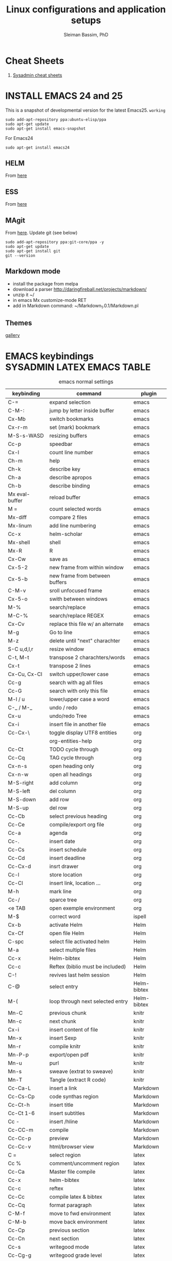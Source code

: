 #+TITLE: Linux configurations and application setups
#+AUTHOR: Sleiman Bassim, PhD
#+EMAIL: slei.bass@gmail.com

#+STARTUP: content
#+STARTUP: hidestars
#+OPTIONS: toc:3 H:3 num:2
#+LANGUAGE: english
#+EXPORT_SELECT_TAGS: export
#+EXPORT_EXCLUDE_TAGS: noexport
#+LaTeX_HEADER: \usepackage[ttscale=.875]{libertine}
#+LATEX_HEADER: \usepackage[T1]{fontenc}
#+LaTeX_HEADER: \sectionfont{\normalfont\scshape}
#+LaTeX_HEADER: \subsectionfont{\normalfont\itshape}
#+LATEX_HEADER: \usepackage[innermargin=1.5cm,outermargin=1.25cm,vmargin=3cm]{geometry}
#+LATEX_HEADER: \usepackage[hyperref,x11names]{xcolor}
#+LATEX_HEADER: \usepackage[colorlinks=true,urlcolor=SteelBlue4,linkcolor=Firebrick4]{hyperref}
#+LATEX_HEADER: \linespread{1}
#+LATEX_HEADER: \setlength{\itemsep}{-30pt}
#+LATEX_HEADER: \setlength{\parskip}{0pt}
#+LATEX_HEADER: \setlength{\parsep}{-5pt}

* Cheat Sheets
1. [[http://blog.serversaustralia.com.au/ultimate-list-of-cheatsheets-for-a-sysadmin?utm_campaign=Blog%2520post%2520series&utm_medium=social&utm_source=reddit][Sysadmin cheat sheets]]
* INSTALL EMACS 24 and 25
This is a snapshot of developmental version for the latest Emacs25. =working=
#+BEGIN_SRC shell
sudo add-apt-repository ppa:ubuntu-elisp/ppa
sudo apt-get update
sudo apt-get install emacs-snapshot
#+END_SRC

For Emacs24
#+BEGIN_SRC shell
sudo apt-get install emacs24
#+END_SRC
** HELM
From [[https://github.com/emacs-helm/helm#quick-install-from-git][here]]
** ESS
From [[http://ess.r-project.org/Manual/ess.html#Step-by-step-instructions][here]]
** MAgit
From [[https://magit.vc/][here]]. Update git (see below)
#+BEGIN_SRC shell
sudo add-apt-repository ppa:git-core/ppa -y
sudo apt-get update
sudo apt-get install git
git --version
#+END_SRC
** Markdown mode
- install the package from melpa
- download a parser http://daringfireball.net/projects/markdown/
- unzip it ~/
- in emacs Mx customize-mode RET
- add in Markdown command: ~/Markdown_1.0.1/Markdown.pl
** Themes
[[http://pawelbx.github.io/emacs-theme-gallery/][gallery]] 
* EMACS keybindings                              :SYSADMIN:LATEX:EMACS:TABLE:
:PROPERTIES:
:ID:       2b013ae7-a2c8-4972-a0e8-b7258eece7dd
:END:

#+CAPTION: emacs normal settings
| keybinding     | command                           | plugin      |
|----------------+-----------------------------------+-------------|
| C-=            | expand selection                  | emacs       |
| C-M-:          | jump by letter inside buffer      | emacs       |
| Cx-Mb          | switch bookmarks                  | emacs       |
| Cx-r-m         | set (mark) bookmark               | emacs       |
| M-S-s-WASD     | resizing buffers                  | emacs       |
| Cc-p           | speedbar                          | emacs       |
| Cx-l           | count line number                 | emacs       |
| Ch-m           | help                              | emacs       |
| Ch-k           | describe key                      | emacs       |
| Ch-a           | describe apropos                  | emacs       |
| Ch-b           | describe binding                  | emacs       |
| Mx eval-buffer | reload buffer                     | emacs       |
| M =            | count selected words              | emacs       |
| Mx-diff        | compare 2 files                   | emacs       |
| Mx-linum       | add line numbering                | emacs       |
| Cc-x           | helm-scholar                      | emacs       |
| Mx-shell       | shell                             | emacs       |
| Mx-R           | R                                 | emacs       |
| Cx-Cw          | save as                           | emacs       |
| Cx-5-2         | new frame from within window      | emacs       |
| Cx-5-b         | new frame from between buffers    | emacs       |
| C-M-v          | sroll unfocused frame             | emacs       |
| Cx-5-o         | swith between windows             | emacs       |
| M-%            | search/replace                    | emacs       |
| M-C-%          | search/replace REGEX              | emacs       |
| Cx-Cv          | replace this file w/ an alternate | emacs       |
| M-g            | Go to line                        | emacs       |
| M-z            | delete until "next" charachter    | emacs       |
| S-C u,d,l,r    | resize window                     | emacs       |
| C-t, M-t       | transpose 2 charachters/words     | emacs       |
| Cx-t           | transpose 2 lines                 | emacs       |
| Cx-Cu, Cx-Cl   | switch upper/lower case           | emacs       |
| Cc-g           | search with ag all files          | emacs       |
| Cc-G           | search with only this file        | emacs       |
| M-l / u        | lower/upper case a word           | emacs       |
| C-_ / M-_      | undo / redo                       | emacs       |
| Cx-u           | undo/redo Tree                    | emacs       |
| Cx-i           | insert file in another file       | emacs       |
| Cc-Cx-\        | toggle display UTF8 entities      | org         |
|                | org-entities-help                 | org         |
| Cc-Ct          | TODO cycle through                | org         |
| Cc-Cq          | TAG cycle through                 | org         |
| Cx-n-s         | open heading only                 | org         |
| Cx-n-w         | open all headings                 | org         |
| M-S-right      | add column                        | org         |
| M-S-left       | del column                        | org         |
| M-S-down       | add row                           | org         |
| M-S-up         | del row                           | org         |
| Cc-Cb          | select previous heading           | org         |
| Cc-Ce          | compile/export org file           | org         |
| Cc-a           | agenda                            | org         |
| Cc-.           | insert date                       | org         |
| Cc-Cs          | insert schedule                   | org         |
| Cc-Cd          | insert deadline                   | org         |
| Cc-Cx-d        | insrt drawer                      | org         |
| Cc-l           | store location                    | org         |
| Cc-Cl          | insert link, location ...         | org         |
| M-h            | mark line                         | org         |
| Cc-/           | sparce tree                       | org         |
| <e TAB         | open exemple environment          | org         |
| M-$            | correct word                      | ispell      |
| Cx-b           | activate Helm                     | Helm        |
| Cx-Cf          | open file Helm                    | Helm        |
| C-spc          | select file activated helm        | Helm        |
| M-a            | select multiple files             | Helm        |
| Cc-x           | Helm-bibtex                       | Helm        |
| Cc-c           | Reftex (biblio must be included)  | Helm        |
| C-!            | revives last helm session         | Helm        |
| C-@            | select entry                      | Helm-bibtex |
| M-(            | loop through next selected entry  | Helm-bibtex |
| Mn-C           | previous chunk                    | knitr       |
| Mn-c           | next chunk                        | knitr       |
| Cx-i           | insert content of file            | knitr       |
| Mn-x           | insert Sexp                       | knitr       |
| Mn-r           | compile knitr                     | knitr       |
| Mn-P-p         | export/open pdf                   | knitr       |
| Mn-u           | purl                              | knitr       |
| Mn-s           | sweave (extrat to sweave)         | knitr       |
| Mn-T           | Tangle (extract R code)           | knitr       |
| Cc-Ca-L        | insert a link                     | Markdown    |
| Cc-Cs-Cp       | code synthas region               | Markdown    |
| Cc-Ct-h        | insert title                      | Markdown    |
| Cc-Ct 1-6      | insert subtitles                  | Markdown    |
| Cc -           | insert /hline                     | Markdown    |
| Cc-CC-m        | compile                           | Markdown    |
| Cc-Cc-p        | preview                           | Markdown    |
| Cc-Cc-v        | html/browser view                 | Markdown    |
| C =            | select region                     | latex       |
| Cc %           | comment/uncomment region          | latex       |
| Cc-Ca          | Master file compile               | latex       |
| Cc-x           | helm-bibtex                       | latex       |
| Cc-c           | reftex                            | latex       |
| Cc-Cc          | compile latex & bibtex            | latex       |
| Cc-Cq          | format paragraph                  | latex       |
| C-M-f          | move to fwd environment           | latex       |
| C-M-b          | move back environment             | latex       |
| Cc-Cp          | previous section                  | latex       |
| Cc-Cn          | next section                      | latex       |
| Cc-s           | writegood mode                    | latex       |
| Cc-Cg-g        | writegood grade level             | latex       |
| Cc-Cg-e        | writegood reading ease            | latex       |
| Cc-Cg-s        | style-check.rb                    | latex       |
| Cc-Cj          | indent line (function)            | perl        |
| Cc-Ca          | toggle autoline                   | perl        |
| Cc-Cb          | find bad style                    | perl        |
| Cc-t           | tidy code                         | perl        |
| C-;            | comment line                      | perl        |
| Cu-C;          | delete comment                    | perl        |
* R
** Revolution R
[[http://mran.revolutionanalytics.com/documents/rro/installation/#sysreq][Tutorial]]

1. Update: uninstall RRO first
#+BEGIN_SRC shell
sudo dpkg --purge rro
sudo rm -r /usr/lib64/rro
#+END_SRC
1. Download and install RRO and MKL
2. configure MKL.


If problem occurs with dpkg and get an error about a package to be reinstalled first to be then uninstalled, do the following. Then search for the =package name= and finally delete the whole section of that package.
#+BEGIN_SRC shell
E: The package <package name> needs to be reinstalled, but I can’t find an archive for it’

sudo cp /var/lib/dpkg/status status.bkp
sudo emacs /var/lib/dpkg/status
#+END_SRC

*Important notice*
In the next step I install =r-cran-rgl=. This will install an older version of R and it will be symlinked as the main R. I either have to reinstall RRO to resymlink it as main or use the =alternatives= linux command.
** Server installation
Download base version of R [[https://cran.rstudio.com/src/base/][here]]. Then create a new directory that will hold install packages.
#+BEGIN_SRC shell
./configure --prefix=/path/to/directory --with-readline=no --with-x=no
make && make install
mkdir package_directory
cat >> .bashrc
export R_LIBS=/path/to/package_directory
export PATH=$PATH:/path/to/R/bin
#+END_SRC
** Install R on Ubuntu based linux
#+BEGIN_SRC shell
sudo apt-get install r-cran-rgl libX11-dev libglu1-mesa-dev mesa-common-dev
#+END_SRC
** INSTALL PACKAGES
Some useful packages for data manipulation and wrangling, [[http://www.computerworld.com/article/2921176/business-intelligence/great-r-packages-for-data-import-wrangling-visualization.html][here]]. For text mining [[https://github.com/arnab621/Text-Analysis-R-Aylien][here]]. and [[https://github.com/qinwf/awesome-R][awesome-R]]
#+BEGIN_SRC R
# only to install rJava and import excel sheets
# an alternative is to use gdata package
sudo R CMD javareconf
sudo apt-get install libcurl4-gnutls-dev g++ gfortran libxml2-dev libicu-dev
install.packages('rJava')

pkgs = c('RCurl', 'XML','httr','knitr','devtools','rgl')
lapply(pkgs, install.packages)
lapply(pkgs, require, character.only = TRUE)

pkgs = c('doParallel', 'lattice', 'doSNOW', 'ggplot2', 'MASS', 'Matrix', 'caret', 'nnet', 'plyr', 'dplyr', 'formatR', 'evaluate', 'foreach', 'Hmisc', 'rbenchmark', 'RColorBrewer', 'reshape', 'reshape2', 'ROAuth', 'SnowballC', 'wordcloud', 'gdata','kernlab','randomForest','glmulti','leaps','vegan','scatterplot3d','glmnet', 'tidyr')
#+END_SRC

Install packages from github with devtools command.
#+BEGIN_SRC R
#options(unzip = 'internal')
devtools::install_github("hadley/devtools")
devtools::install_github("timelyportfolio/d3r")
devtools::install_github("timelyportfolio/sunburstR")
#+END_SRC

Github packages
#+BEGIN_SRC R
devtools::install_github("vqv/ggbiplot")
#+END_SRC

Install Bioconductor packages
#+BEGIN_SRC R
source("http://bioconductor.org/biocLite.R")
biocLite('GenABEL')
biocLite("topGO")
biocLite("clusterProfiler")
#+END_SRC

Install packages for adjacency matrix (co-expression analysis) [[https://github.com/iscb-dc-rsg/2016-summer-workshop/blob/master/3B-Hughitt-RNASeq-Coex-Network-Analysis/tutorial/README.md#construct-adjacency-matrix][GitHub]]
#+BEGIN_SRC R
source("http://bioconductor.org/biocLite.R")
biocLite("preprocessCore")
biocLite("impute")
biocLite('WGCNA')
#+END_SRC

Install package =radiant= a shiny app that run in the browser for automated stats. not interactive.
#+BEGIN_SRC R
install.packages("radiant", repos = "http://vnijs.github.io/radiant_miniCRAN/")
#+END_SRC

Plotly tutorials [[https://plot.ly/online-graphing/][free online graphing]].

** Add the lsos() function and disable save workspace
#+BEGIN_SRC shell
locate Rprofile.site
#+END_SRC
either vanilla R at /usr/lib/R/etc/Rprofile.site
or RRO at /usr/lib64/RRO-8.0/R-3.1.1/lib/R/etc/Rprofile.site
#+BEGIN_SRC shell
sudo su && cat >> Rprofile.site
#+END_SRC
Then add the lsos() function
#+BEGIN_SRC R
.ls.objects <- function (pos = 1, pattern, order.by,
                        decreasing=FALSE, head=FALSE, n=5) {
    # Function for listing ALL objects and size
    # improved list of objects
    napply <- function(names, fn) sapply(names, function(x)
                                         fn(get(x, pos = pos)))
    names <- ls(pos = pos, pattern = pattern)
    obj.class <- napply(names, function(x) as.character(class(x))[1])
    obj.mode <- napply(names, mode)
    obj.type <- ifelse(is.na(obj.class), obj.mode, obj.class)
    obj.prettysize <- napply(names, function(x) {
                           capture.output(print(object.size(x), units = "auto")) })
    obj.size <- napply(names, object.size)
    obj.dim <- t(napply(names, function(x)
                        as.numeric(dim(x))[1:2]))
    vec <- is.na(obj.dim)[, 1] & (obj.type != "function")
    obj.dim[vec, 1] <- napply(names, length)[vec]
    out <- data.frame(obj.type, obj.size, obj.prettysize, obj.dim)
    names(out) <- c("Type", "Size", "PrettySize", "Rows", "Columns")
    if (!missing(order.by))
        out <- out[order(out[[order.by]], decreasing=decreasing), ]
    if (head)
        out <- head(out, n)
    out
}

lsos <- function(..., n=100) {
    # shorthand
    .ls.objects(..., decreasing=TRUE, head=TRUE, n=n)   # order.by="Size"
}

## sweave function for knitr
.ess_weave <- function(command, file, encoding = NULL) 
{
    cmd_symb <- substitute(command)
    if (grepl("knit|purl", deparse(cmd_symb))) 
        require(knitr)
    od <- getwd()
    on.exit(setwd(od))
    setwd(dirname(file))
    frame <- parent.frame()
    if (is.null(encoding)) 
        eval(bquote(.(cmd_symb)(.(file))), envir = frame)
    else eval(bquote(.(cmd_symb)(.(file), encoding = .(encoding))), 
        envir = frame)
}

#+END_SRC

Add also the snippet to disable workspace savings.
#+BEGIN_SRC R
utils::assignInNamespace("q", 
   function(save = "no", status = 0, runLast = TRUE) {
     .Internal(quit(save, status, runLast))
   }, "base")    

utils::assignInNamespace("quit", 
   function(save = "no", status = 0, runLast = TRUE) {
     .Internal(quit(save, status, runLast))
   }, "base")
#+END_SRC
** Install Bioconductor
Create a symlink of =repositories= in RRO
#+BEGIN_SRC shell
sudo cp /usr/lib/R/etc/repositories /usr/lib64/RRO-8.0.1/R-3.1.2/lib/R/etc
#+END_SRC
In R run:
#+BEGIN_SRC R
source("http://bioconductor.org/biocLite.R")
biocLite()
## UPDATE
biocLite("BiocUpgrade")
#+END_SRC
** Update CRAN packages in R
#+BEGIN_SRC R
update.packages(checkBuilt=TRUE, ask=FALSE)
update.packages(lib.loc = "/usr/local/lib/R/site-library")
update.packages(lib.loc = "/usr/lib64/RRO-3.2.1/R-3.2.1/lib/R/site-library")
#+END_SRC
*old* 
#+BEGIN_SRC shell
sudo apt-get install xorg-dev; libX11-dev; r-base-dev; libreadline-dev; g++
#+END_SRC
** ess_weave
#+BEGIN_SRC R
.ess_weave <- function(command, file, encoding = NULL) 
{
    cmd_symb <- substitute(command)
    if (grepl("knit|purl", deparse(cmd_symb))) 
        require(knitr)
    od <- getwd()
    on.exit(setwd(od))
    setwd(dirname(file))
    frame <- parent.frame()
    if (is.null(encoding)) 
        eval(bquote(.(cmd_symb)(.(file))), envir = frame)
    else eval(bquote(.(cmd_symb)(.(file), encoding = .(encoding))), 
        envir = frame)
}
#+END_SRC
** Source R scripts
Source R scripts inside R
#+BEGIN_SRC R
source('testing.R')
#+END_SRC

Run R scripts in shell. Or put the code inside a bash file
#+BEGIN_SRC shell
R CMD BATCH testing.R
#+END_SRC

Or use Rscript directly. Create =.sh= file and put the following code
#+BEGIN_SRC shell
#! /usr/bin/Rscript
#+END_SRC
Then add the =R= code. Once finished =chmod +x= the file.
#+BEGIN_SRC R
1+1
#+END_SRC

** RNASeq packages
From Bioconductor
#+BEGIN_SRC R
source("http://www.Bioconductor.org/biocLite.R")
biocLite("BiocUpgrade")
biocLite( c("ShortRead","DESeq", "edgeR") )
#+END_SRC
** (optional) Install/Update R in bash
Update cran mirror :
#+BEGIN_SRC shell
sudo emacs /etc/apt/sources.list
deb http://cran.stat.sfu.ca/bin/linux/ubuntu_precise/
sudo apt-get update
sudo apt-get install r-base r-base-dev
#+END_SRC
** set working env for GenePattern
- I need to install the rJava package.
- If I have a problem installing it update the r-base-dev
** R guide for code writing
[[http://google-styleguide.googlecode.com/svn/trunk/Rguide.xml][GOOGLE
instructions]] 
** installed packages
#+BEGIN_SRC R
ip = installed.packages(priority = "high")
ip[, 1]
ip[, 2]
#+END_SRC
* R short summary                                             :R:RSTAT:TABLE:
#+CAPTION: Cheat sheet: Exploration of an R object and packages
| Function                 | Description                       |
|--------------------------+-----------------------------------|
| search()                 | search packages                   |
| help.search()            | help                              |
| RSiteSearch()            | web search                        |
| install.packages()       | print detailed installed packages |
| remove.packages()        | uninstall packages                |
| packageDescription("")   | package description               |
| vignette(pkg)            | load package vignette             |
| source()                 | read in an R file and execute it  |
| data(name, pkg)          | load dataset                      |
| data(pkg="")             | list available datasets           |
| edit()                   | edit table                        |
| biocLite()               | install via Bioconductor          |
| toLatex()                | latex compatible                  |
| update.packages()        | update packages                   |
| system.time()            | run time                          |
| benchmark()              | "rbenchmark"                      |
| example()                | show examples man                 |
| show()                   |                                   |
| args()                   |                                   |
| codetools::findGlobals() | list external dependencies        |

#+CAPTION: Cheat sheet: Visualization
| Function               | Description             |
|------------------------+-------------------------|
| rainbow()              | colors                  |
| demo("colors")         | show of colors          |
| par(mfrow)             | adjust output           |
| windows(record=T)      | record                  |
| postscript(path)       | initialize              |
| dev.off()              | push plot to .ps        |
| ggsave(filename, plot) | from ggplot2, plot save |
|                        |                         |

#+CAPTION: Cheat sheet: Manipulation data objects
| Function       | Description                                     |
|----------------+-------------------------------------------------|
| rm(list=ls())  | remove everything                               |
| history()      |                                                 |
| ls.str()       |                                                 |
| lsos()         | list everything (personal)                      |
| list.files()   | list files of the working directory             |
| .Last.value    | results of the previous output                  |
| traceback()    | debugging                                       |
| debug()        | debugging                                       |
| undebug()      | debugging                                       |
| object.size()  | ?memory-limits                                  |
| gc()           | reallocate RAM                                  |
| relevel        | restructure factors                             |
| ifelse()       | vectorizing "if"                                |
| colSums()      | faster than apply() + rowSums() rowMeans()      |
| replicate(n,r) | n=col; r=row; containing r values               |
| sorting        | df$V1<-factor(df$V1,levels=df$V1[order(df$V2)]) |
|                |                                                 |

#+CAPTION: Cheat sheet: Vectorization fast functions
| Function                                                    | Description                               |
|-------------------------------------------------------------+-------------------------------------------|
| lapply(pkgs, require, character.only=T)                     | attach packages                           |
| do.call("rbind",lapply(list,as.data.frame))                 | transform list to dataframe               |
| unlist(strsplit(vector, ","))                               | unlist and split the content of a column  |
| save(list=ls(pattern="*."),file="*.Rdata")                  | save data to Rdata                        |
| seq(from, to, by/length)                                    | incremental sequencing                    |
| rep(what, length)                                           | repetition                                |
| sd(vector, na.rm = TRUE)                                    | ignore NA values                          |
| na.omit(matrix)                                             | remove NA                                 |
| df[complete.cases(df), ]                                    | remove NA                                 |
| (df, select=column, subset(column>10))                      | subsetting                                |
| merge()                                                     | merge common column                       |
| filter(), mutate(), group_by()                              | subsetting rows (dplyr)                   |
| select(), summarize(), arrange()                            | subsetting columns (dplyr)                |
| rep(2, nrow(x)) %*% x                                       | colSums(), matmult                        |
| cov.wt()                                                    | covariance and mean weighted              |
| paste("1",letters,sep="")                                   | add number to letters                     |
| gl(level, replication, length, label="")                    | length=level*replication                  |
| sum(is.na(colname))                                         | count how many missing observation        |
| all.equal(matrix1, matrix2)                                 | compare 2 matrices                        |
| matrix(as.numeric(unlist(df)),nrow=nrow(df))                | convert character to numeric              |
| as.matrix(sapply(df, as.numeric))                           | convert character to numeric              |
| data.matrix(data.frame(x = "123", stringsAsFactors = TRUE)) | convert character to numeric              |
| apply(as.matrix.noquote(df),2,as.numeric)                   | convert character to numeric              |
| droplevels(df)                                              | remove unecessary factor levels           |
| paste0('some ', 'text')                                     | alternative to paste(sep=''')             |
| file_path_sans_ext(filename)                                | gives a version of a filename w/o path    |
| gather(data, "new.col1", "new.col2", 2:5)                   | require(tidyr), reshape columns into rows |
| arrange(data, col1)                                         | order data following col1 require(dplyr)   |
|                                                             |                                            |
* Statistical learning (Summary)
A subfield of statistics. It refers to a set of approaches for estimating
f(X)+E=Y. (E=error of the residuals of the least squares) 
** Supervised and unsupervised modeling and prediction
Unsupervised learning (ch10) == clustering of groups in order to identify
possible property of interest with respect to each group 
*** semi supervised learning paradigm
the predictors are easily collected. however the response are hard to collect
*** degrees of freedom
DF are quantity that summarize the flexibility of a curve. An lm has less DF so less flexible (restricted). Model flexibility increases with more DF
*** Overfitting
when the model is picking on patterns caused by random chance rather than by true properties of the association between the variables
*** Flexible vs restricted models (the bias-variance trade-off)
+ restricted models (eg., lm) have low variance and high bias (error from approximating a linear association between variables)
+ flexible models (eg., bagging, boosting, svm) have high variance (because they follow closely the trend of the training data)
+ when p>n or p=n, a simple least sqaures regression line is too flexible, and hence overfits the data
**** The trade off (p47)
+ Expected test error = *variance* of X + sqaured *bias* of X + variance of the *error* e. (e = the irreducible error)
+ variance of X = difference between multiple training datasets
+ bias of X = error introduced by the difference between the estimated prediction of the response and the true response of the varaibles
+ Increasing the flexibility of a model, the bias tends to decrease faster than increasing the variance! the challenge is to find a method for which both the variance and the squared bias are low
*** Residual standard error (RSE)
+ MSE = for measuring of the quality of fit
+ RSS is small when the the predicted responses are closer to the true response (MSE= 1/n * RSS ; RSS= y°-y hat)
+ is an estimate of the standard error of the deviation of e (from Y=f(x)+e). MSE=RSS/n. RSS= Somme(observed-predicted)responses
+ R2 = provides an absolute measure of lack of fit of the model. R2=1-RSS/TSS
+ TSS = sum(yi - y)^2 ; where yi= i reposne and y = average response  
+ r=cor(X,Y) ; R2=r2 ; correlation r quantifies the association between a single pair of variables, R2 is better suited for multiple variables. 
+ A high R2 indicates that the model explains a large portion of the variance in the response variable.
+ More variables are added to the model, bigger R2 will get, even if those variables are weakly associated. by adding another variable to the least squares equations we more accurately fit the training data not necessary the testing data.
*** The F statistics
+ it adjusts for the number of predictors, hence no relationship between predictor and respond could be attributed to chance
+ small n (samples) must be equal to a big F to be considered stat. significant
+ if p >> n then F stats CANT be used. MLR cant be used all together. better use forward selection (high dimensional setting)
+ if n >> p then variance is low when fitting a least squares model
+ if n ~ p linear model might overfit = poor predictions
*** t-statistics
small t-stats == big SE == collinearity of the predictors
*** Correlation
+ correlated variables can be distinguished from a mutiple lineae regression + F stats + p val.
+ correlated variables will give bad inferences about the model, even if they are weaklly associated with the response variable.
*** Interaction terms and main effect
even if the interaction terms are statistically significant but the main effect are not, we should include the coefficients of both signle variables.
** Modelling for Predictions or Inferences
either I want to predict the outcome Y using X (prediction). or I want to caracterize the relationship between Y and X (inference)
** Generalized linear models
+ linear models are inflexible because they generate only linear functions (parametric). thin plate splines in the other hand are more flexible (non-parametric).
+ Inflexible models with more interpretability == modeling for Inference
+ flexible models with no interpretability and high prediction accuracy == modeling for prediction
** Resampling
*** Validation set
*** Cross validation
**** Leave one out cross validation (LOOCV)
smaller bias + higher variance (high number of n)
**** K fold cross validation
less variance than LOOCV
*** Bootstrap
+ the block bootstrap (in a timeseries scenario where the observations are correlated through time) where blocks are independent
+ in general, the observartions are independant 
** Model selection
*** Subset selection
+ or feature selection, variable selection
+ RSS and R2 are not suited for estimating accuracy of the best model (when overfitting == high R2 + low RSS)
+ the training set MSE underestimate the test MSE (MSE=RSS/n)
+ the model with the highest adj-R2 will have only correct variables and no noise variables
**** Methods
***** Best subset selection
+ very computationally intensive when p is large
+ only works for least squares regression
+ larger p == lower RSS == higher R2
***** Stepwise selection
****** Forward Stepwise selection
+ less computationally intensive
+ is not guaranteed to find the best model (since features are added gradually, and the best model is depedent on the first added feature M°+1)
+ if p > n, submodels will be constructed, using least squares they will yield different solutions
****** Backward stepwise selection
+ n must be >> p
****** Hybrid approaches
+ adding features and removing any that doesn't contribute to bettering the model
**** Estimating the test error
***** Adjusting the MSE
+ Mallow's Cp -- AIC -- BIC -- adj R2
+ if p > n these procedures were best fit
+ Cp and AIC for linear models are the same
+ AIC for other models is better than Cp
+ Cp cant be used for p>n
+ BIC tend to choose fewer features that Cp and AIC (log n > 2 if n>7, ie n>p)
+ adjR2, we pay a price when including unnecessary variables in the model
***** Validation and cross-validation to estimate the test error
+ this procedure provides a direct estimate of the test error
+ also can be used when the number of degrees of freedom (predictors)  is unknown
+ p > n can be well modelled
+ cross validation is appealing for small number of n (ie, it averages the errors across all training samples)
*** Shrinkage
The goal is to reduce the variance (trade-off w/ bias) for better prediction
+ estimated coefficients are shrunken toward zero
+ all predictors are used
+ Ridge regression and Lasso are computationally feasible alternatives to best subset selection
+ lambda = 0 then ridge regression and lasso estimates are the same as the least squares'
+ cross validation (+ ridge regression/lasso) can be used to determine which approach is better on a particular dataset
**** Ridge regression (p232)
+ high lambda (tuning parameter) = less flexibility = less variance = high bias (this is why its advantageous over least squares)
+ l2 norm = distance of beta from 0 = high lambda = high shrinkage of the ridge regression estimate coefficient toward 0
+ Increasing the value of lambda will tend to reduce the magnitudes of the coefficients, but will not result in exclusion of any of the variables
**** Lasso
+ capable of feature selection
+ least flexible (less flexible that least squares) = if least sqaures yield high variance, then lasso can reduce it
+ same as ridge regression but can do variable selection == which generates sparse models
+ estimated coefficients can be shrunk toward zero when lambda is sufficienty high
+ produces simple and interpretable models (than ridge regression due to feature extraction)
+ Find sparse models (subsets) to explain the response variable	
*** Dimension reduction
+ The goal is to reduce the variance too
+ a class of approached that transform the predictions (linear combinations of the original features) and then fit a least squares model using these new transformed variabes
+ when doing dimension reduction we restrict ourselves to simpler models. ie, variance decrease and bias increase
**** Principal components analysis (PCA)
+ unsupervised training
+ find the first and second PC direction of the data along which the observations vary the most.
+ the first PC is where the projected observations woould have the largest possible variance OR is the line that is as close as possible to the data
+ projecting a point onto a line simply involves fnding the location on the lne which is the closest to the point
+ PCR (regression) involves identifying linear combinations, or directions, that best represent the predictors
+ directions that best explain the predictors will not always be the best directions to use for predicting the response
**** Partial least squares
+ supervised alternative to PCR
+ it attempts to find directions that help explain both the response and the predictors (ie, supervised)
** Models
*** Linear
linear models provide an approximation to the solution (and sometimes a poor one)
*** non linear
+ Polynomial regression
+ step functions
+ regression splines
+ smoothing splines
+ local regression
+ generalized additive models: they do regression and classification for several predictors
** Tree-based methods
+ bagging, boosting, and random forests
+ a complex tree can overfit the data = very flexible = high varaince
** Support vector machines
+ observations that lie on the margin or on the wrong side of the margin for their class, are knwon as support vectors. these observations affect the support vector classifier
+ C is the amount by which the margin can be violeated by the n observations. If C increases, we become more tolerant of violations to the margin and so the margin will widen
+ If C is small, then there will be fewer support vectors, and hence the resulting classifier have low bias but high varaince
+ support vector classifier and logisitc regression are closely related
+ a support vector classifier is equivalent to SVM using a polynomial kernel of d=1
+ non linear kernels = SVM polynomial with higher d or radial SVM (gamma)
+ SVMs for 2 class response variables
** Unsupervised Learning
*** PCA
search for variance between varaibles
*** Clustering
search for similarity between variables
**** centroid linkage is more common in genomics
**** Complete, Single, Average linkages
*** Self-organizing maps
*** Independent component analysis
*** spectral clustering
* INSTALL GITHUB
#+BEGIN_SRC shell
sudo apt-get install git
git clone git://github.com/
#+END_SRC
* GITHUB                                                              :TABLE:

#+CAPTION: Most used commands
| Command                        | Alias | Description          |
|--------------------------------+-------+----------------------|
| status                         | gst   | summary              |
| commit -a                      |       | add                  |
| commit -m                      |       | message              |
| add -f                         |       | force add            |
| git log                        | glog  | logs                 |
| remote add origin https:       |       | add and rename a url |
| remote -v                      |       | show remotes         |
| remote rename                  |       | rename a remote      |
| remote rm origin               |       | remove remote        |
| config --list                  |       | list configs         |
| help -a \vref grep credential- |       | search help          |

Create and push files to repository
#+BEGIN_SRC shell
echo "$description" >> README.md
git init
git add README.md
git commit -m "first commit"
git remote add origin https://github.com/neocruiser/$reposittory_name
git push -u origin master
#+END_SRC

=pushing data to github via ssh= Setting a public key in SSH for github. [[https://help.github.com/articles/generating-ssh-keys/][Ttutorial here]]

Correct remote url from =HTTPS= to =SSH=
#+BEGIN_SRC shell
git remote set-url origin git@github.com:neocruiser/repo.git
#+END_SRC
* INSTALL DROPBOX
Also install Dropbox CLI commands [[http://www.dropboxwiki.com/tips-and-tricks/using-the-official-dropbox-command-line-interface-cli][(link)]]
#+BEGIN_SRC shell
sudo dpkg -i Downloads/dropbox_1.6.2_amd64.deb
#+END_SRC
* INSTALL JAVA
#+BEGIN_SRC shell

sudo add-apt-repository ppa:webupd8team/java
sudo apt-get update
sudo apt-get install oracle-java8-installer
java -version
#+END_SRC

For Trinity, must install java version 1.7. Follow these instructions [[http://www.wikihow.com/Install-Oracle-Java-JDK-on-Ubuntu-Linux][here]]
* INSTALL TEXLIVE
Basic [[http://xmodulo.com/how-to-install-latex-on-ubuntu-or-debian.html][tutorial]] also this [[http://tug.org/texlive/doc.html][documentation]]
- Download [[http://ctan.cms.math.ca/tex-archive/systems/texlive/tlnet/][tl.unx.tar]]
- untar, cd, then sudo su
#+BEGIN_SRC shell

perl install-tl

#+END_SRC
- configure size, follow the instructions
- Add to ~/.profile
#+BEGIN_SRC shell
PATH=/usr/local/texlive/2014/bin/x86_64-linux:$PATH; export PATH 
MANPATH=/usr/local/texlive/2014/texmf-dist/doc/man:$MANPATH; export MANPATH 
INFOPATH=/usr/local/texlive/2014/texmf-dist/doc/info:$INFOPATH; export INFOPATH
#+END_SRC
** Create a dvi file
- remove the following from the LATEX config files
#+BEGIN_SRC latex
\PassOptionsToPackage{pdftex}{graphicx}
\usepackage{graphicx,epstopdf}
#+END_SRC
- add:
#+BEGIN_SRC latex
\usepackage{graphicx}
#+END_SRC
- command line:
#+BEGIN_SRC shell
latex fileName.tex
#+END_SRC
- open dvi
#+BEGIN_SRC shell
xdvi fileName.dvi
#+END_SRC
** latex small2e	test if latex is installed
#+BEGIN_SRC shell
sudo texhash	refresh/rebuild the list of file name database after missing *.sty
latex sample.tex
latex sampleref.bib
#+END_SRC    
* ADDITIONAL LINUX APPS                                          :Table:HOLD:
#+CAPTION: Theming linux 
| Function              | Command                                                 | Notes                                      |
|-----------------------+---------------------------------------------------------+--------------------------------------------|
| datascience soft      |                                                         | Mega Imagemagick clustalX2 Cytoscape       |
| *bioconductor*        |                                                         | and R                                      |
| *MEGA*                | "install Alien then download rpm package"               | [[http://megasoftware.net/][website]]                                    |
| gimp                  |                                                         |                                            |
| *inkscape*            |                                                         |                                            |
| *evince*              |                                                         |                                            |
| *shotwell*            | sudo apt-get install shotwell shotwell-common           |                                            |
| *gv*                  |                                                         |                                            |
| gparted               |                                                         |                                            |
| *vlc*                 |                                                         |                                            |
| glipper               |                                                         |                                            |
| *hamster*             |                                                         | and hamster indicator                      |
| *htop*                |                                                         |                                            |
| *locate*              |                                                         |                                            |
| Run in a terminal     | screenfetch                                             | Get a summary of the PC credentials        |
|                       | archinfo                                                |                                            |
|                       | archey                                                  |                                            |
| xmodmap               | ~/.xsession                                             | [[http://www.emacswiki.org/emacs/MovingTheCtrlKey#toc5][reconfigure key bindings]]                   |
|                       | ~/.xinitrc                                              | .xsession has the role of .xinitrc         |
|                       | ~/.profile                                              | and .profile combined                      |
| *urxvt/rxvt-unicode*  | sudo apt-get install rxvt-unicode xclip                 | [[https://wiki.archlinux.org/index.php/Urxvt#][archlinux configs]]                          |
|                       | git clone [[https://github.com/muennich/urxvt-perls][urxt-perls]]                                    | put git content in ~/.urxvt/ext            |
|                       | https://github.com/muennich/urxvt-perls.git             |                                            |
|                       | yaourt -S urxvt-perls                                   | to activate copy/pasting                   |
|                       | with xclip                                              | [[https://github.com/muennich/urxvt-perls][copy/paste]] +                               |
| liquidprompt          |                                                         | [[https://github.com/nojhan/liquidprompt][easy install]]                               |
| bash                  | chsh -s /bin/bash                                       | use bash                                   |
| *zsh*                 | chsh -s /bin/zsh ## logout then login                   | use zsh + [[http://zsh.sourceforge.net/Guide/][userguide]]                        |
|                       | echo $SHELL                                             | see what shell used                        |
|                       | bash                                                    | switch between shells, write only the name |
| *Fish*                | [[https://github.com/zsh-users/zsh-syntax-highlighting#with-oh-my-zsh][install from here]]                                       | Shell highlighting                         |
| *oh-my-zsh*           |                                                         | [[https://github.com/robbyrussell/oh-my-zsh/wiki/themes][themes]]                                     |
|                       |                                                         | [[https://github.com/robbyrussell/oh-my-zsh/wiki/Plugins][plugins]]                                    |
|                       |                                                         | [[https://github.com/zsh-users/zsh-syntax-highlighting][Fish-highlighting]]                          |
|                       | ~/.oh-my/custom/alias                                   | create alias [[http://alias.sh/most-popular/usage][URL1]] [[http://www.commandlinefu.com/commands/browse][URL2]]                     |
| PKGBUILD (arch)       | tar xzvf                                                | untar the tarball                          |
|                       | makepkg                                                 | copy PKGBUILD in the untared dir           |
|                       | makepkg -s --asroot                                     | build dependecies and install              |
|                       | pacman -U tar.gz                                        |                                            |
| i3                    | dmenu                                                   | install it                                 |
| bpswm                 |                                                         | [[https://www.reddit.com/r/unixporn/comments/2ldfmw/bspwm_beginner_panel_bar_question/][reddit comment 1]]                           |
| *ncdu*                |                                                         | disk usage display                         |
| centerim              |                                                         | chat app                                   |
| gpicview              |                                                         | picture                                    |
| *p7zip* & *unrar*     | $ 7z x *.zip <folder>                                   | zip                                        |
|                       | sudo apt-get install p7zip-full p7zip-rar               |                                            |
|                       | sudo apt-get install unrar-free  ($ unrar e *.rar)      |                                            |
| alpine + aspell (C-t) |                                                         | [[http://blog.binarymist.net/2011/11/27/centerim-irssi-alpine-on-screen/][email client]]                               |
| Sendmail              |                                                         | email for alpine                           |
| irssi                 | /channel list                                           | [[https://pthree.org/2010/02/02/irssis-channel-network-server-and-connect-what-it-means/][irc commands]]                               |
|                       | mv .pl ~/.irssi/scripts                                 | [[http://scripts.irssi.org/][irc perl plugins]]                           |
|                       | /save                                                   |                                            |
|                       | /layout save                                            | [[http://quadpoint.org/articles/irssi/][Beginner guide]]                             |
|                       | <add freenode>                                          | [[https://freenode.net/certfp/makecert.shtml][guide]]                                      |
|                       | <SSL connection>>                                       | [[https://freenode.net/certfp/certfp-irssi.shtml][guide]]                                      |
|                       |                                                         |                                            |
| elinks                |                                                         | browser in console                         |
| rogue                 |                                                         | [[http://www.rots.net/rogue/guide.txt][game]]                                       |
| nethack               |                                                         | [[http://www.nethack.org/][game]]                                       |
| *perldoc*             | perl-doc                                                | documentation for perl                     |
| *ttytter*             | $ wget                                                  | [[http://www.floodgap.com/software/ttytter/ttytter.txt][get it from here]]                           |
|                       | $ chmod +x ~/ttytter.txt                                | make it executable [[http://www.floodgap.com/software/ttytter/][website]]                 |
|                       | $ mv ttytter.txt ttytter                                | remove .txt                                |
|                       | /set ansi 1, /set notimeline 1                          | enable colors                              |
|                       | /trends or                                              |                                            |
|                       |                                                         | [[http://www.floodgap.com/software/ttytter/copts.html][command line options]]                       |
| *tmux*                | tmux new -s <name>                                      | [[http://xmodulo.com/improve-productivity-terminal-environment-tmux.html][tutorial]]                                   |
|                       | tmux attach-session -t ...                              |                                            |
| scrot                 |                                                         | [[http://xmodulo.com/take-screenshot-command-line-linux.html][tutorial]]                                   |
| *cheat sheet*         | cheat -e emacs &                                        | [[http://xmodulo.com/access-linux-command-cheat-sheets-command-line.html][tutorial]]                                   |
| *pip*                 | sudo apt-get install python-pip                         | Python package installer                   |
| ack                   | community/ack (arch)                                    | [[http://xmodulo.com/search-text-files-patterns-efficiently.html][tutorial]] or [[http://beyondgrep.com/install/][official site]]                  |
| *ag* Silver Searcher  | pacman -S the_silver_searcher                           | [[https://github.com/ggreer/the_silver_searcher][git official site]]                          |
| *acpi*                |                                                         | [[http://calummacrae.blogspot.fr/2012/12/dropping-status-bars-for-tmux-as-im.html][battery]]                                    |
| *transmission-cli*    | sudo apt-get install transmission-cli                   | [[http://xmodulo.com/download-iso-image-bittorrent-command-line.html][tutorial]] or [[http://go.kblog.us/2011/03/using-transmission-cli-to-download.html][this]]                           |
| ruby                  |                                                         | to use with style-check                    |
| style-check.rb        | $style-check.rb *.tex                                   | [[http://www.cs.umd.edu/~nspring/software/style-check-readme.html][official site]]                              |
| *diction*             | $ diction -sbq *.txt                                    |                                            |
| pdftk                 |                                                         | [[http://xmodulo.com/how-to-edit-pdf-file-for-free.html][description]]                                |
| cpanm                 |                                                         | [[https://metacpan.org/pod/App::cpanminus#INSTALLATION][here]] module installer                      |
| *firefox*             | $ mkdir ~/.fonts                                        | [[https://github.com/lucy/tewi-font][tewi-font]]                                  |
|                       | $ ~/.mozilla/firefox/<>default/chrome/.css              | [[http://1drv.ms/1ubbEIi][userChrome.css]]                             |
|                       | file:///home/neocruiser/startpage/index.html            | startpage                                  |
|                       | :mkvimrc                                                | vimpirator save customization              |
| *FONTS*               | $ pacman -S                                             | [[https://wiki.archlinux.org/index.php/Infinality#Installation_2][Try these]] don't set xorg-fonts             |
| *gzip*                |                                                         | *vcf.gz files need an index *gz.tbi        |
| *tabix*               | $ tabix -p vcf file.vcf.gz                              | generate an index file                     |
|                       | $ bgzip -c file.vcf > file.vcf.gz                       | compress                                   |
|                       | $ bgzip -d file.vcf.gz                                  | decompress                                 |
| *mu4e*                |                                                         | [[http://wenshanren.org/?p%3D111][tutorial for gmail]]  [[http://www.djcbsoftware.nl/code/mu/mu4e/index.html][*official tutorial*]]    |
|                       |                                                         | [[http://www.djcbsoftware.nl/code/mu/mu4e/Multiple-accounts.html#Multiple-accounts][different setup tutorial]]                   |
|                       | $ install offlineimap                                   | offlineimap & .offlineimaprc               |
|                       |                                                         | *maybe* mbsync instead of offlineimap      |
|                       |                                                         | [[http://www.djcbsoftware.nl/code/mu/mu4e/Multiple-accounts.html#Multiple-accounts][Multiple accounts]]                          |
|                       | $ install if necessary                                  | html2text view html emails                 |
|                       | setup smtp                                              | [[http://email.about.com/od/accessinggmail/f/Gmail_SMTP_Settings.htm][tutorial for gmail]]                         |
| pem                   | $ pem name $$                                           | [[http://xmodulo.com/manage-personal-expenses-command-line.html][tutorial]]                                   |
| feednix               |                                                         | Read Feedly in terminal [[http://xmodulo.com/feedly-rss-feed-command-line-linux.html][tutorial]]           |
| *Alien* & *dpkg*      | sudo apt-get install alien                              | Alien for npm packages                     |
|                       | sudo apt-get install dpkg-dev debhelper build-essential |                                            |
|                       | alien <PACKAGENAME>.rpm                                 |                                            |
|                       | sudo dpkg -i package.deb                                |                                            |
| *VirtualBox*          | sudo apt-get install libqt4-opengl                      |                                            |
|                       | dpkg -i <pkg>                                           | [[https://www.virtualbox.org/wiki/Linux_Downloads][Download]]                                   |
|                       | sudo apt-get install dkms                               |                                            |
|                       | mount /dev/cdrom /mnt/                                  | Get full screen                            |
|                       | cd /mnt/                                                |                                            |
|                       | ./VBoxLinuxAdditions.run                                | reboot                                     |
| pipes.sh              | git clone then make install                             | [[https://github.com/pipeseroni/pipes.sh][here (screensaver)]]                         |
| ttystudio             | npm install -g ttystudio                                | [[https://github.com/chjj/ttystudio][here]] (gif maker)                           |
| yank                  | make install                                            | [[https://github.com/mptre/yank][Github -- get stdin CLi]]                    |
| *parallel*            | ./configure && make                                     | [[https://www.gnu.org/software/parallel/][Home page GNU]]                              |
|                       | sudo make install                                       |                                            |

* G3.js: data.viz
** Setup a HTTP localhost =serving=
1. Navigate to the directory that contains the html files
2. Run Python's =SimpleHTTPServer=
#+BEGIN_SRC shell
python -m SimpleHTTPServer 8000
## OR
python -m http.server 8000
#+END_SRC
3. In =Firefox= run http://localhost:8000

** Styling
[[https://developer.mozilla.org/en-US/docs/Web/CSS/Reference#Selectors][CSS selectors]].

** Convert data to JSON
Many options are available. Some are listed [[http://stackoverflow.com/questions/662859/converting-csv-xls-to-json][here]]. Best way is to use =Powershell= since i will mostly use windows.
=ConvertTo-Json= is a function in poweshell. man [[https://technet.microsoft.com/library/hh849922.aspx?f%3D255&MSPPError%3D-2147217396][here]]. Or use a web-app [[http://shancarter.github.io/mr-data-converter/][here]].
** Tips
Get the variable nature in javascript
#+BEGIN_SRC javascript
var x = 1;
typeof x; // returns "number"
#+END_SRC

Declare a single global object and assign to all your variable, this would avoid poullution the globale namespace =window=.
#+BEGIN_SRC javascript
var Vis = {};  //Declare empty global object
Vis.zebras = "still pretty amazing";
Vis.monkeys = "too funny LOL";
Vis.fish = "you know, not bad";
#+END_SRC

Load =CSV= data to D3. Convert xlsx to csv in excel.
#+BEGIN_SRC javascript
d3.csv("food.csv", function(data) {
    console.log(data);
});
#+END_SRC

Load csv data but try to avoid handling data errors.
#+BEGIN_SRC javascript
var dataset;

d3.csv("food.csv", function(error, data) {

        if (error) {  //If error is not null, something went wrong.
          console.log(error);  //Log the error.
        } else {      //If no error, the file loaded correctly. Yay!
          console.log(data);   //Log the data.

      //Include other code to execute after successful file load here
      dataset = data;
      generateVis();
      hideLoadingMsg();
        }

});
#+END_SRC

Tab-separated data =tsv= can be executed with =d3.tsv()=.

Declaring classes inside attributes.
#+BEGIN_SRC javascript
.attr("class", "bar")
## OR
.classed("bar", true)
#+END_SRC

** JavaScript

#+CAPTION: Summary of useful javascript functions
| function          | description                   |
|-------------------+-------------------------------|
| Math.random()     | create random numbers < 1     |
| Math.sqrt()       | square root                   |
| push()            | write content into dataframe  |
| Math.round()      | round to nearest number       |
| Math.floor()      | round to smallest number      |
| text-anchor       | .attr(), set to "middle"      |
| d3.scale.linear() | .domain() \\ input            |
|                   | .range() \\output             |
|                   | .nice() \\ rounding numbers   |
|                   | .rangeRound() \\ rounding     |
|                   | .clam(true) \\ keep in range  |
| d3.scale          | .sqrt()                       |
|                   | .pow() \\ exponential         |
|                   | .log()                        |
|                   | .quantize() \\ sort           |
|                   | .quantile()                   |
|                   | .ordinal() \\ non numeric     |
| d3.time.scale()   | date and time                 |
| d3.svg.axis()     | .scale()                      |
|                   | .orient()                     |
|                   | .ticks()                      |
|                   | .tickFormat(d3.format(".1%")) |
| d3.range()        | numerate by sequence          |
| .ease()           | circle                        |
|                   | elastic                       |
|                   | bounce                        |
|                   | linear                        |
|                   | cubic-in-out                  |
| .on()             | click                         |
|                   | mouseover                     |
|                   | mouseout                      |
| d3.layout.        | bundle()                      |
|                   | chord()                       |
|                   | cluster()                     |
|                   | force()                       |
|                   | histogram()                   |
|                   | pack()                        |
|                   | partition()                   |
|                   | pie()                         |
|                   | stack()                       |
|                   | tree()                        |
|                   | treemap()                     |
| .transform()      | "translate" (x, y)            |
|                   | "rotate"                      |
|                   |                               |

  
** CSS
Create a hover effect (coloring) on any element object.
#+BEGIN_SRC javascript
<style>
        rect {
            -moz-transition: all 0.3s;
            -o-transition: all 0.3s;
            -webkit-transition: all 0.3s;
            transition: all 0.3s;
        }
        
        rect:hover {
            fill: orange;
        }
</style>
#+END_SRC
** Operations
Path Data Generator
#+BEGIN_SRC javascript

    d3.svg.line - create a new line generator
    d3.svg.line.radial - create a new radial line generator
    d3.svg.area - create a new area generator
    d3.svg.area.radial - create a new radial area generator
    d3.svg.arc - create a new arc generator
    d3.svg.symbol - create a new symbol generator
    d3.svg.chord - create a new chord generator
    d3.svg.diagonal - create a new diagonal generator
    d3.svg.diagonal.radial - create a new radial diagonal generator

#+END_SRC

Mutating arrays [[https://github.com/mbostock/d3/wiki/Arrays][Fore more content]]
#+BEGIN_SRC javascript
sort()
reverse()
splice()
shift()
unshift()
#+END_SRC

Accessing arrays.
#+BEGIN_SRC javascript
concat()
join()
slice()
indexOf()
lastindexOf()
#+END_SRC

Iterating arrays.
#+BEGIN_SRC javascript
filter()
every()
forEach()
map()
some()
reduce()
reduceRight()
#+END_SRC

** Ideas
1. Drag and drop with Gridster and D3.js [[https://anmolkoul.wordpress.com/2015/07/06/drag-and-drop-visuals-in-your-interactive-dashboard-gridster-d3-js/][link]]
2. Create a dashboard with D3.js DC.js node.js and mongoDB [[https://anmolkoul.wordpress.com/2015/06/05/interactive-data-visualization-using-d3-js-dc-js-nodejs-and-mongodb/][link]]
** Wordpress
Install all of Apache, PHP, PHPmyadmin, MySQL, and Wordpress on localhost and activate the dashboard for wordpress to edit and control the site as admin locally.
1. Download and install [[www.wampserver.com][WAMP]]
2. this will install on windows Apache, MySQL, and PHPmyadmin
3. Download [[https://wordpress.org/download/][Wordpress]]
4. unzip wordpress in =wamp directoru= under the =www= folder
5. create a new empty database in MySQL with PHPmyadmin
6. to do that access PHPmyadmin with WAMP/localhost
7. then go to =http://localhost/<name of wordpress container in wwww/= in firefox
8. this will activate the tutorial for install wordpress locally
9. if problems occur try this [[http://sixrevisions.com/web-development/install-wordpress-on-your-computer-using-wampserver/][tutorial]]
10. add wp-d3 plugin to wordpress to insert javascript code
11. =Data= can be shared via MySQL or Media from wordpress
12. Change MySQL password on windows from PHPmyadmin (from [[http://www.ricocheting.com/how-to-install-on-windows/mysql-root-password][here]])
    - in console =SET PASSWORD FOR root@localhost=PASSWORD('newpass');=
13. Add MySQL user
    - in console =CREATE USER 'jeffrey'@'localhost' IDENTIFIED BY 'mypass';=
    - Better to add user with all priviliges from PHPmyadmin
14. 



* Firefox
Accelerate Firefox with =about:config=. Activate GPL hardware acceleration ([[https://www.reddit.com/r/linux/comments/39q6xt/some_useful_firefox_tips_to_fix_choppy_scrolling/][here]])
| Entry                                   | Value  |
|-----------------------------------------+--------|
| layout.frame_rate.precise               | enable |
| privacy.trackingprotection.enabled      | true   |
| image.mem.max_decoded_image_kb          | 51200  |
| javascript.options.mem.max              | 51201  |
| javascript.options.mem.high_water_mar   | 30     |
| browser.sessionhistory.max_entries      | 10     |
| webgl.force-enabled                     | true   |
| layers.acceleration.force-enabled       | true   |
| layers.offmainthreadcomposition.enabled | true   |
* Latex2RTF and pandoc
To install latex2rtf, download [[http://latex2rtf.sourceforge.net/manpage.html][official site]]. Install from source. On windows the conversion is easier than that on linux.
To do before compiling:
1. remove line numbering
2. keep sections in separate files
3. remove additional packages (unsupported)
4. keep SI files
5. keep acronyms
6. keep caption*
7. insert equations as text, and convert to bitmap
8. insert figures as file names

To install pandoc. Download from [[http://pandoc.org/installing.html][official site]]. Follow the instruction in the install file. Install Haskell-platform. The installation will around 30 minutes. [[http://pandoc.org/demos.html][Examples]] for conversion.
#+BEGIN_SRC shell
sudo apt-get install haskell-platform
cabal update
cabal install pandoc
export PATH="$PATH:/home/neo/.cabal/bin"
#+END_SRC

* UPDATE SYSTEM
#+BEGIN_SRC shell
sudo apt-get update && sudo apt-get upgrade
sudo apt-get dist-upgrade
#+END_SRC
* REMOVE UNWANTED APPS
#+BEGIN_SRC shell
sudo apt-get autoremove
sudo apt-get autoclean
sudo apt-get install -f
#+END_SRC
* MIDNIGHT COMMANDER
Download the skin =elite_commander= [[https://sites.google.com/site/livibetter/blog-files/dotfiles/elite_commander.ini?attredirects%3D0][(From Here)]]
Replace =default= by =elite_commander= in the ini file
#+BEGIN_SRC shell
emacs -nw ~/.config.d/mc/ini
#+END_SRC
Then copy =elite_commander.ini= to
#+BEGIN_SRC shell
sudo mv ~/Downloads/elite_commander.ini /usr/share/mc/skins/ 
#+END_SRC
* INSTALL FLASH AND MP3 PLUGINS
#+BEGIN_SRC shell
sudo apt-get install adobe-flashplugin
sudo apt-get install ubuntu-restricted-extras libavcodec-extra-53
#+END_SRC

* AUTOMOUNT DRIVES
- Add lines in fstab file:
#+BEGIN_SRC shell
sudo emacs /etc/fstab
#+END_SRC
- Add the following to mount the Data Partition for ext3 filesystem
/dev/sda5          /media/Data        etx3      defaults        0      2
* INSTALL SWAN
Download http://cs.joensuu.fi/swan/
#+BEGIN_SRC shell
unzip SWAN
bash Launch\ SWAN\ \(Linux\).sh
#+END_SRC
* Display hidden startup entries <RUN ONLY ONCE> in Elementary OS
#+BEGIN_SRC shell
sudo sed -i 's/NoDisplay=true/NoDisplay=false/g' /etc/xdg/autostart/*.desktop
#+END_SRC
* BLAST+
1. Download from [[ftp://ftp.ncbi.nih.gov/blast/executables/blast%2B/LATEST/][ftp server]]
#+BEGIN_SRC shell
wget ftp://ftp.ncbi.nih.gov/blast/executables/blast+/LATEST/ncbi-blast-2.6.0+-x64-linux.tar.gz
#+END_SRC

Follow these instructions [[http://www.ncbi.nlm.nih.gov/books/NBK52640/][here]]. Write the export lines in $HOME .profile 
#+BEGIN_SRC shell
PATH=/home/neo/data/blast/bin:$PATH; export PATH
BLASTDB=/home/neo/data/blast/db:$BLASTDB; export BLASTDB
#+END_SRC

Or set the path manually (optional)
#+BEGIN_SRC shell
export PATH="$PATH:/home/neocruiser/ncbi-blast-2.2.29+/bin"
echo $PATH
export BLASTDB=”.../ncbi-blast-2.2.29+/db”
#+END_SRC

Create database entries, compatible with blast. And put =taxdb= in the BLASTDB PATH. See [[http://www.ncbi.nlm.nih.gov/books/NBK279680/][here]].
#+BEGIN_SRC shell
mkdir ncbi/db
ftp ftp.ncbi.nlm.nih.gov
$ *Login*: anonymous
$ *Email*: email@
cd blast/db/FASTA
get nr.gz
get nt.gz
get swissprot.gz
cd ../
get taxdb.tar.gz
bye
#+END_SRC

Database files can be updated automatically. See [[http://www.ncbi.nlm.nih.gov/books/NBK279680/][here]]

Extract all tar files.
#+BEGIN_SRC shell
for f in *.tar; do tar xvf $f; done
#+END_SRC

** Make a blast database
mkdir first the folder containing the fasta file. This is usefull when subsetting a big database of just using a reference genome. =no need to index nt=
#+BEGIN_SRC shell
makeblastdb -in nt.fasta -out nt -dbtype nucl -parse_seqids -max_file_sz 2GB
#+END_SRC
** Example 1
$ blastdbcmd -db XX.00 -info
$ blastdbcmd -db XX.00 -entry all -outfmt %g -out XX.txt
$ blastdbcmd -db XX.00 -entry XX -out XX.fa
$ blastn -query XX.fa -db XX.00 -task blastn -dust no -outfmt "7 qseqid sseqid evalue bitscore" -max_target_seqs 2
** Table of functions                                                :Table:
| Program           | Function                                                                                                                                        |
|-------------------+-------------------------------------------------------------------------------------------------------------------------------------------------|
| blastdbcheck      | Checks the integrity of a BLAST database                                                                                                        |
| blastdbcmd        | Retrieves sequences or other information from a BLAST database                                                                                  |
| blastdb_aliastool | Creates database alias (to tie volumes together for example)                                                                                    |
| Blastn            | Searches a nucleotide query against a nucleotide database                                                                                       |
| blastp            | Searches a protein query against a protein database                                                                                             |
| blastx            | Searches a nucleotide query, dynamically translated in all six frames, against a protein database                                               |
| blast_formatter   | Formats a blast result using its assigned request ID (RID) or its saved archive                                                                 |
| convert2blastmask | Converts lowercase masking into makeblastdb readable data                                                                                       |
| deltablast        | Searches a protein query against a protein database, using a more sensitive algorithm                                                           |
| dust masks        | Masks the low complexity regions in the input nucleotide sequences                                                                              |
| legacy_blast.pl   | Converts a legacy blast search command line into blast+ counterpart and execute it                                                              |
| makeblastdb       | Formats input FASTA file(s) into a BLAST database                                                                                               |
| makembindex       | Indexes an existing nucleotide database for use with megablast                                                                                  |
| makeprofiledb     | Creates a conserved domain database from a list of input position specific scoring matrix (scoremats) generated by psiblast                     |
| psiblast          | Finds members of a protein family, identifies proteins distantly related to the query, or builds position specific scoring matrix for the query |
| rpsblast          | Searches a protein against a conserved domain database to identify functional domains present in the query                                      |
| rpstblastn        | Searches a nucleotide query, by dynamically translating it in all six-frames first, against a conserved domain database                         |
| segmasker         | Masks the low complexity regions in input protein sequences                                                                                     |
| tblastn           | Searches a protein query against a nucleotide database dynamically translated in all six frames                                                 |
| tblastx           | Searches a nucleotide query, dynamically translated in all six frames, against a nucleotide database similarly translated                       |
| update_blastdb.pl | Downloads preformatted blast databases from NCBI                                                                                                |
| windowmasker      | Masks repeats found in input nucleotide sequences                                                                                               |
|                   |                                                                                                                                                 |
** Format of the blast output\
- 0 = pairwise,
- 1 = query-anchored showing identities,
- 2 = query-anchored no identities,
- 3 = flat query-anchored, show identities,
- 4 = flat query-anchored, no identities,
- 5 = XML Blast output,
- 6 = tabular,
- 7 = tabular with comment lines,
- 8 = Text ASN.1,
- 9 = Binary ASN.1,
- 10 = Comma-separated values,
- 11 = BLAST archive format (ASN.1)
** Example 3
>> download the relevant databases automatically using a keyword
$ update_blastdb.pl nr
>> download the taxonomy database 
$ update_blastdb.pl taxdb
** Sequence filtering [[http://www.ncbi.nlm.nih.gov/books/NBK1763/#CmdLineAppsManual.Sequence_filtering_app][applications]]
>> segmasker (mask low complexity regions of protein)
>> [[ftp://ftp.ncbi.nlm.nih.gov/pub/agarwala/dustmasker/README.dustmasker][dustmasker]] (mask low complexity regions of nucléotides)
>> [[ftp://ftp.ncbi.nlm.nih.gov/pub/agarwala/windowmasker/README.windowmasker][windowmasker]] (identify sequences represented too often to be of interest)
** [[http://www.ncbi.nlm.nih.gov/books/NBK1763/#CmdLineAppsManual.Megablast_indexed_sear][Megablast]] indexed searches
>> Megablast is optimized for *intraspecies* comparison whereas blastn is suited for *interspecies* comparisons w/ a shorter word size.
>> build database indices that greatly speed up megablast
>> index libraries are x4 bigger than BLAST database
** Combine the same nature db
$ blastdb_aliastool -dblist "XX1 XX2" -dbtype nucl -out XX -title "Homo RefSeq mRNA + Genomic"
>> create a subset of the database
$ blastdb_aliastool -db XX -gilist XX.gi -dbtype nucl -out XX
** Remote blast search                                               :Table:
>> search
$ blastn -db nt/refseq_rna -task blastn/magablast -query XXX -out XXX.out -remote
>> get RID
$ grep RID XXX.out
>> format into tabular
$ blast_formatter -rid XXX -out XXX.tab outfmt 7
>> format into XML
$ blast_formatter -rid XXX -out XXX.xml outfmt5

#+CAPTION: Search tasks http://goo.gl/4fF45 
| program | task name    | description                                   |
|---------+--------------+-----------------------------------------------|
| blastp  | blastp       | traditional                                   |
|         | blastp-short | optimized for queries less than 30 residues   |
| blastn  | blastn       | traditional requiring an exact 11 mismatch    |
|         | blastn-short | optimized for sequences shorter that 50 nt    |
|         | megablast    | traditional for very similar intraspecies seq |
|         | dc-megablast | discontiguous interspecies seq                |
* BLAT
Map translated nucleotides (RNAs) on genome (DNA). BLAT can be found [[http://hgdownload.cse.ucsc.edu/admin/exe/linux.x86_64/blat/][here]].
#+BEGIN_SRC shell
ftp hgdownload.cse.ucsc.edu
Name: anonymous
cd admin/exe/linux.x86_64/blat
wget http://hgdownload.cse.ucsc.edu/admin/exe/linux.x86_64/faToTwoBit
#+END_SRC

* INSTALL ARCHIVE FORMATS <RUN ONLY ONCE>
#+BEGIN_SRC shell
sudo apt-get install unace rar unrar p7zip-rar p7zip sharutils uudeview mpack lha arj cabextract lzip lunzip
#+END_SRC
* INSTALL JABREF
1) Download http://sourceforge.net/projects/jabref/files/jabref/2.10/
2) untar into then launch
#+BEGIN_SRC shell
tar xzvf <name> /usr/local/share/
java -jar jabref.jar
#+END_SRC

* INSTALL CHROME
#+BEGIN_SRC shell
wget https://dl.google.com/linux/direct/google-chrome-stable_current_amd64.deb
sudo dpkg -i google-chrome-stable_current_amd64.deb
#+END_SRC
* INSTALLED PACKAGES AND APPS
#+BEGIN_SRC shell
dpkg --get-selections
dpkg --get-selections > /backup/installed-software.log
#+END_SRC
Restore installed software 
#+BEGIN_SRC shell
dpkg --set-selections < /backup/finstalled-software.log
dselect
#+END_SRC

* SCREEN (TERMINAL SESSION SAVE)                                      :Table:

| Keystrokes | C-a : Command | Action                                                          |
|------------+---------------+-----------------------------------------------------------------|
| C-a 0      | select 0      | Switch to window 0                                              |
| C-a 9      | select 9      | Switch to window 9                                              |
| C-a C-a    | other         | Toggle to the window displayed previously.                      |
| C-a a      | meta          | Send the command character (C-a) to window. See escape command. |
| C-a A      | title         | Allow the user to enter a name for the current window.          |
| C-a c      | screen        | Create a new window with a shell and switch to that window.     |
| C-a C-c    | screen        | Create a new window with a shell and switch to that window.     |
| C-a C      | clear         | Clear the screen.                                               |
| C-a d      | detach        | Detach screen from this terminal.                               |
| C-a C-d    | detach        | Detach screen from this terminal.                               |
| C-a D D    | pow detach    | Detach and logout.                                              |
| C-a k      | kill          | Destroy current window.                                         |
| C-a C-k    | kill          | Destroy current window.                                         |
| C-a space  | next          | Switch to the next window.                                      |
| C-a n      | next          | Switch to the next window.                                      |
| C-a C-n    | next          | Switch to the next window.                                      |
| C-a x      | lockscreen    | Lock this terminal.                                             |
| C-a C-x    | lockscreen    | Lock this terminal.                                             |
| C-a w      | windows       | Show a list of window.                                          |
| C-a C-w    | windows       | Show a list of window.                                          |
| C-a ?      | help          | Show key bindings.                                              |
|            |               |                                                                 |

* IRC COMMANDS                                                        :Table:
#+CAPTION: Usefull instructions can be found [[http://quadpoint.org/articles/irssi/][here]]
| Command       | Alias     | Info                                                            |
|---------------+-----------+-----------------------------------------------------------------|
| /ban          | /bans, /b | Sets or List bans for a channel                                 |
| /clear        | /c, /cl   | Clears a channel buffer                                         |
| /join         | /j        | Joins a channel                                                 |
| /kick         | /k        | Kicks a user                                                    |
| /kickban      | /kb       | Kickban a user                                                  |
| /msg          | /m        | Send a private message to a user                                |
| /unban*       | /mub      | Clears the unbanlist (unbans everyone) in a channel             |
| /names        | /n        | Lists the users in the current channel                          |
| /query        | /q        | Open a query window with a user, or close current query window  |
| /topic        | /t        | Displays/edits current topic.                                   |
|               |           | Tip: use /t[space][tab] to automatically fill in existing topi. |
| /window close | /wc       | Force closure of a window.                                      |
| /whois        | /wi       | WHOIS a user. Displays user information                         |
|               |           |                                                                 |

Setting up an IRC config file.
First, copy original config file
#+BEGIN_SRC shell
sudo cp /etc/irssi.conf ~/.irssi
sudo chmod +r ~/.irssi/irssi.conf
mv irssi.conf config
#+END_SRC
** ADD NETWORK, SERVER, AND AUTOMATIC CHANNEL CONNECTION             :Table:
#+BEGIN_SRC shell
/network add -auto -nick neocruiser -autosendcmd "/msg NickServ identify helloworld ;wait 2000" fn
/channel add -auto #freenode fn
/server add -auto -network fn irc.freenode.net 6667
/server add -auto -network fn chat.freenode.net
#+END_SRC
... add other networks, channels, and servers then ...
#+BEGIN_SRC shell
/connect irc.unixporn.net
#+END_SRC
(hint) look in the section "See also" of archlinux [[https://wiki.archlinux.org/index.php/Irssi][tutorial]]
(tip) connect to Freenode using SSL ([[https://pthree.org/2010/02/02/irssis-channel-network-server-and-connect-what-it-means/][basic tutorial]])

setup gmail with bitlbee in irssi (for info on setting it visit [[http://www.antonfagerberg.com/archive/my-perfect-irssi-setup/][here]])
#+BEGIN_SRC shell
sudo apt-get install bitlbee
/network add -user neocruiser -realname "Sleiman Bassim" -nick neocruiser -autosendcmd "say identify password" bitlbee
/server add -auto -network bitlbee localhost
register (helloworld)
identify (helloworld)
account list
help account add
account add Jabber <username>
/OPER
account jabber on
set strip_html true
account jabber del
add 0 contact@gmail.com
#+END_SRC

#+CAPTION: Important commands for irssi
| Command                              | Description                         |
|--------------------------------------+-------------------------------------|
| /set theme <theme>                   | change theme                        |
| /save                                | save to config                      |
| /layout save                         | remember windows layout             |
| /ignore * joins                      | ignores showing joins               |
| /ignore * parts                      | ignores showing parts               |
| /ignore * quits                      | ignores showing quits               |
| /ignore * ALL -PUBLIC -ACTIONS       | ignore all the above                |
| /ignore -time 3600 <nick>            | ignore someone                      |
| /wc                                  | close window                        |
| /w 1                                 | switch to window 1                  |
| /w move 1                            | move current window to position 1   |
| /help                                | show commands                       |
| /set                                 | show current settings               |
| /set nick <nick>                     | set your nickname [[http://www.wikihow.com/Register-a-User-Name-on-Freenode][freenode tutorial]] |
| /msg nickserv register <pass><email> | step 1                              |
| /msg NickServ VERIFY REGISTER ...    | step 2 (email attached)             |
| /msg nickserv set hidemail on        | step 3 (hide email)                 |
| /msg nickserv identify <pass>        | step 4 (login)                      |
| /server add -auto -network ...       | add automatic server connection     |
| /network add -nick <nick><server>    | add nickname to a server            |
| /channel add -auto <channel><server> | connect automatically to a channel  |
| /alias                               | create own aliases                  |
| /s                                   | server                              |
| /c                                   | connect to a server                 |
| /dc                                  | disconnect from a server            |
| /j                                   | join a channel                      |
| /leave                               | leave a channel                     |
| /reload                              | reload saved configs                |
| /q <nick>                            | query; send a private msg           |
| /network                             | step 1: setup a network [[https://pthree.org/2010/02/02/irssis-channel-network-server-and-connect-what-it-means/][(tutorial)]]  |
| /channel                             | step 2: add channels                |
| /server                              | step 3: connect through a server    |
* SETUP A LOCAL WEB SERVER
#+BEGIN_SRC shell
cd <project_dir>
python -m http.server 8888 &
google-chrome http://localhost:8888/
#+END_SRC
* CHECK GRAPHIC CARD
#+BEGIN_SRC shell
sudo update-pciids
lspci | grep -E "VGA\vert3D"
sudo lspci -v -s 00:02.0
#+END_SRC
* TWITTER                                                             :Table:
#+CAPTION: Scripts for ttytter
| Command           | Description                     |
|-------------------+---------------------------------|
| ~/ttytter         | launch                          |
| /set ansi 1       | color coded                     |
| /trends           | trends                          |
| /set notimeline 1 | stop updating my timeline       |
| /tron             | attach a #search to my timeline |
| /troff            | detach a #                      |
| /print track      | print attached #s               |
| /search #         | search for a #                 |

* CITEULIKE
Download the BibTeX file for a given library using wget:
#+BEGIN_SRC shell
sudo wget -O /dev/null --keep-session-cookies --save-cookies cookies.txt --post-data="username=neocruiser&password=jd4ER-RT4ED&perm=1" http://www.citeulike.org/login.do
wget -O export.bib --load-cookies cookies.txt http://www.citeulike.org/search/all\?q\=gwas++year:2014
#+END_SRC

From this site [[http://wiki.citeulike.org/index.php/Importing_and_Exporting][here]]
* ARCHLINUX                                                      :Table:HOLD:
** PREINSTALLATION AND CONFIGURATION OF ARCHLINUX
Download the iso image of archlinux, checksum verification of the md5sums, then
use a tool like dd to write the image on a bootable usb stick ([[https://wiki.archlinux.org/index.php/installation_guide][here]]). Change the
path of the iso image and /dev/*sdx* to the usb drive name.
#+BEGIN_SRC shell
md5sum image.iso
lsblk
sudo su
dd bs=4M if=/path/to/archlinux.iso of=/dev/sdc && sync
#+END_SRC

Restore the usb key after installation. If this wasn't enough use GParted to format and create primary partition. Restore to =NTFS= only.
#+BEGIN_SRC shell
sudo dd count=1 bs=512 if=/dev/zero of=/dev/sdc && sync
sudo cfdisk /dev/sdc
sudo mkfs.vfat -F32 /dev/sdc1
#+END_SRC

Keyboard layout. List layouts and choose French layout.
#+BEGIN_SRC shell
less /usr/share/kbd/keymaps/
localectl list-keymaps
loadkeys fr
#+END_SRC

GPT partitions
#+BEGIN_SRC shell
gdisk /dev/sda
#+END_SRC
create partitions using p:print, d:delete, w:write, n
| Description of partitions            | n     | Partitions | Essential |
|--------------------------------------+-------+------------+-----------|
| BIOS boot partition +84K (code ef02) | +325K | sda1       | yes       |
| Boot partition +350M                 | +325M | sda2       | yes       |
| /home +60G                           |       | sda5       | yes       |
| /root +40G                           | +150G | sda6       | yes       |
| Swap +2-4G (code 8200)               |       | sda3       | no        |
| /var +8G                             |       | sda4       | no        |
Formatting Boot. But should *leave BIOS untouched*. ext2 dont have journalling
which is why ext4 is better for root.
#+BEGIN_SRC shell
mkfs.ext2 /dev/sda2
mkfs.ext4 /dev/sda6
mkfs.xfs /dev/sda5
mkswap /dev/sda3
swapon /dev/sda3
mkreiserfs /dev/sda4
#+END_SRC

Mounting, mount root. *mount root before mkdir*
#+BEGIN_SRC shell
mount /dev/sda6 /mnt
cd /mnt && mkdir home boot var
mount /dev/sda2 /mnt/boot
mount /dev/sda4 /mnt/var
mount /dev/sda5 /mnt/home
#+END_SRC

Tree visualization of sdas
#+BEGIN_SRC shell
lsblk -f
#+END_SRC

Test for internet and check the driver status. [[https://wiki.archlinux.org/index.php/Wireless_Setup#iwl3945.2C_iwl4965_and_iwl5000-series][additional wireless testing]] and
for wired connection without wifi ([[https://wiki.archlinux.org/index.php/Network_Configuration][here]])
#+BEGIN_SRC shell
Wi-Fi-menu
ping -c 3 www.google.com
lspci -k
#+END_SRC

Install Arch
#+BEGIN_SRC shell
pacstrap -i /mnt base base-devel
#+END_SRC
generate fstab file
#+BEGIN_SRC shell
genfstab -L -p /mnt >> /mnt/etc/fstab
nano /mnt/etc/fstab
#+END_SRC
change root
#+BEGIN_SRC shell
arch-chroot /mnt /bin/bash
#+END_SRC
setup and test the internet after drivers configuration. Generate file for
customizations. see additional wireless testing [[https://wiki.archlinux.org/index.php/Wireless_Setup#iwl3945.2C_iwl4965_and_iwl5000-series][here]]
#+BEGIN_SRC shell
pacman -S net-tools iw wireless_tools
pacman -S dialog wpa_actiond ifplugd wpa_supplicant sudo zsh
systemctl enable dhcpcd.service
#+END_SRC
install emacs
#+BEGIN_SRC shell
pacman -S emacs
#+END_SRC

Language. *uncomment en_US* and generate file for configuations.
#+BEGIN_SRC shell
emacs /etc/locale.gen
locale-gen
echo LANG=en_US.UTF-8 > /etc/locale.conf
export LANG=en_US.UTF-8
#+END_SRC

Create user
#+BEGIN_SRC shell
useradd -m -g users -G wheel,audio,video,optical,storage,power,lp,locate -s /usr/bin/zsh neo
#+END_SRC
uncomment "# %wheel ALL=(ALL) ALL" from sudo, and make zsh the default shell for
root too
#+BEGIN_SRC shell
visudo
i
DEL
ESC
:wq
chsh -s /usr/bin/zsh
#+END_SRC
TimeZone. Set to US vermont and the configure the hardware clock.
#+BEGIN_SRC shell
ls /usr/share/zoneinfo
ln -sf /usr/share/zoneinfo/US/eastern /etc/localtime
hwclock --systohc --utc
#+END_SRC

Hostname, *Replace hostname-domain with arch* after the nano command
#+BEGIN_SRC shell
echo arch > /etc/hostname
nano /etc/hosts
#+END_SRC

Fix configs and set user password
#+BEGIN_SRC shell
mkinitcpio -p linux
passwd neo
#+END_SRC
GRUB, *Download / install GRUB*. Customize grub: *Replace "quiet" with vga=791
quiet* then *uncomment GRUB_COLOR_NORMAL, GRUB_COLOR_HIGHLIGHT, GRUB_INIT_TUNE*.
#+BEGIN_SRC shell
pacman -S grub
grub-install --target=i386-pc --recheck /dev/sda
emacs /etc/default/grub
grub-mkconfig /dev/sda -o /boot/grub/grub.cfg
#+END_SRC
Finish
#+BEGIN_SRC shell
exit
reboot
#+END_SRC

To get access to root after creating a user, type =root= as a username.
#+BEGIN_SRC shell
exit 
root
#+END_SRC

install terminal, yaourt or visit the [[https://wiki.archlinux.org/index.php/installation_guide#Post-installation][basic installation guide]] for
[[https://wiki.archlinux.org/index.php/General_recommendations][recommendations]] or a [[https://wiki.archlinux.org/index.php/List_of_applications][list of apps]]. View [[http://tutos.readthedocs.org/en/latest/source/Arch.html][more tutorial]]s.
#+BEGIN_SRC shell
pacman -S rxvt-unicode rxvt-unicode-terminfo

pacman -S base-devel wget
wget https://aur.archlinux.org/packages/pa/package-query/package-query.tar.gz
wget https://aur.archlinux.org/packages/ya/yaourt/yaourt.tar.gz
tar xvf package-query.tar.gz
cd package-query
makepkg -s
pacman -U package-query*
tar xvf yaourt.tar.gz
cd yaourt
makepkg -s
pacman -U yaourt*
#+END_SRC

If installing arch on a SSD drive, see these recommendations for improving the
performance of the machine [[https://wiki.archlinux.org/index.php/Solid_State_Drives#Tips_for_Maximizing_SSD_Performance][here]] 

#+CAPTION: Postinstallation ([[https://wiki.archlinux.org/index.php/General_recommendations][Recommendations]])
| Function        | Application                                                      | Command                            | Link                           |
|-----------------+------------------------------------------------------------------+------------------------------------+--------------------------------|
| Desktop         | xorg xorg-utils xorg-server xorg-server-utils                    | pacman -S                          | [[https://wiki.archlinux.org/index.php/Window_manager#List_of_window_managers][window managers]]                |
|                 | xorg-xinit xorg-twm xorg-xclock                                  |                                    | [[https://wiki.archlinux.org/index.php/Desktop_Environment#List_of_desktop_environments][desktop environment]]            |
|                 | xf86-input-keyboard                                              |                                    | [[https://wiki.archlinux.org/index.php/List_of_applications#Work_environment][work environment]]               |
|                 | slim slim-themes archlinux-themes-slim                           |                                    |                                |
|                 | cinnamon                                                         |                                    |                                |
| Repos           |                                                                  | emacs -nw /etc/pacman.conf         | *uncomment mulitlib repos*     |
|                 |                                                                  | pacman -Syu                        | *update repos to add multi*    |
| .xinitrc        |                                                                  | cp /etc/skel/.xinitrc /home/neo    | [[http://blog.z3bra.org/2013/10/home-sweet-home.html#setup][example xinit]]                  |
|                 |                                                                  | chown neo:users /home/neo/.xinitrc |                                |
|                 |                                                                  | emacs /home/neo/.xinitrc           | *insert exec $1*               |
|                 |                                                                  | systemctl enable slim              | *activate slim*                |
|                 |                                                                  | emacs /etc/slim.conf               | *configure slim*               |
|                 |                                                                  |                                    | [[https://wiki.archlinux.org/index.php/SLiM][SLim]]                           |
|                 |                                                                  | ls /usr/share/slim/themes          | *choose=archlinux*             |
| Keyboard layout | localectl set-x11-keymap fr pc105 ,fr grp:alt_shift_toggle       |                                    |                                |
| Sound           | alsa-firmware alsa-utils alsa-plugins pulseaudio-alsa pulseaudio | ps aux / grep pulse                | *check if pulse is running*    |
|                 | pavucontrol                                                      |                                    | for graphical control of sound |
| Acceleration    | xf86-video-intel lib32-mesa-libgl libva-intel-driver libva       | Dual monitor, mouse, keyboard      | [[https://wiki.archlinux.org/index.php/Intel_Graphics][Intel Graphics]]                 |
|                 |                                                                  | install graphic card drivers       | [[https://wiki.archlinux.org/index.php/Xorg][Xorg]]                           |
|                 |                                                                  |                                    |                                |
| Application     | ncdu (disk usage), centrim (chat), taskwarrior (taskmanager),    |                                    | [[https://wiki.archlinux.org/index.php/List_of_applications#Terminal_emulators][Teminal emulators]]              |
|                 | git, gpicview, p7zip, elinks (browser),                          |                                    | [[https://wiki.archlinux.org/index.php/List_of_applications][List of applications]]           |
|                 | java (jre), texlive-core, [[http://crawl-ref.sourceforge.net/][rogue]], zathura, geany (tex editor),    |                                    | [[http://kmandla.wordpress.com/software/][Software]]                       |
|                 | ttf-dejavu ttf-inconsolata,                                      |                                    |                                |
|                 |                                                                  |                                    |                                |
|                 |                                                                  |                                    |                                |
| End             |                                                                  | umount -R /mnt                     |                                |
|                 |                                                                  | reboot                             |                                |


Enable options of intel graphics. Write exactly =options= i915 enable_rc6=1 enable_fbc=1
lvds_downclock=1
#+BEGIN_SRC shell
emacs /etc/modprobe.d/i915.conf
#+END_SRC

** Awesome
http://awesome.naquadah.org/
http://awesome.naquadah.org/wiki/My_first_awesome
change wallpaper in the following file (change path to wallpaper)
#+BEGIN_SRC shell
sudo emacs /usr/share/awesome/themes/default/theme.lua
#+END_SRC
configuration
#+BEGIN_SRC shell
mkdir -p ~/.config/awesome/
    cp /etc/xdg/awesome/rc.lua ~/.config/awesome/
#+END_SRC
autorun at startup
add to rc.lua 
#+BEGIN_SRC shell
function run_once(prg)
      awful.util.spawn_with_shell("pgrep -u $USER -x " .. prg .. " || (" .. prg .. ")")
    end
    run_once("urxvt")
#+END_SRC    

* CHANGE BACKGROUND
Install =feh= and set it up for an autostart. There is also =--bg-center= and
=max= and =fill=.
#+BEGIN_SRC shell
sudo pacman -S feh
feh --bg-scale /path/to/the/image
cat >> .xinitrc
$ sh ~/.xinitrc
#+END_SRC
* NPM
If installing modules with npm is not working start with the first step, if I want to create a first install of npm start with the second step.
#+BEGIN_SRC shell
sudo apt-get install nodejs
curl -L https://npmjs.com/install.sh | sh
#+END_SRC

If I have to uninstall and older version of npm
#+BEGIN_SRC shell
sudo apt-get purge nodejs npm
#+END_SRC

Then install an up to date version of npm 
#+BEGIN_SRC shell
curl -sL https://deb.nodesource.com/setup | sudo bash -
sudo apt-get install -y nodejs
#+END_SRC
** peerflix
Install peerflix to stream torrents with vlc. An alias is now working with vlc
#+BEGIN_SRC shell
sudo npm install -g peerflix﻿
peer 'magnet'
#+END_SRC
* Archives
=note= see table above for download links.
1. p7zip-full and p7zip-rar to extract/compress =zip= and =rar= files.
2. tar (Unix pre-installed) to extract =tar= and =tgz=
#+BEGIN_SRC shell
tar xvf archive.tar
tar xzvf archive.tgz
#+END_SRC
3. gzip and gunzip to extract =gz= files.
#+BEGIN_SRC shell
gzip -d archive.gz
gunzip archive.gz
zcat archive.fastq.gz
#+END_SRC
4. Tabix to create index of the archive
* Fonts
Get the =adobe source code pro=.
#+BEGIN_SRC shell
sudo mkdir /usr/share/fonts/opentype
sudo git clone https://github.com/adobe-fonts/source-code-pro.git /usr/share/fonts/opentype/scp
sudo fc-cache -f -v
#+END_SRC



